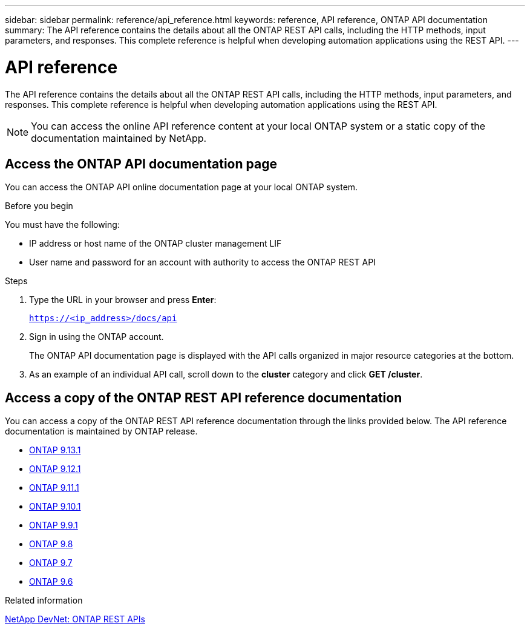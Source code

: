 ---
sidebar: sidebar
permalink: reference/api_reference.html
keywords: reference, API reference, ONTAP API documentation
summary: The API reference contains the details about all the ONTAP REST API calls, including the HTTP methods, input parameters, and responses. This complete reference is helpful when developing automation applications using the REST API.
---

= API reference
:hardbreaks:
:nofooter:
:icons: font
:linkattrs:
:imagesdir: ../media/

[.lead]
The API reference contains the details about all the ONTAP REST API calls, including the HTTP methods, input parameters, and responses. This complete reference is helpful when developing automation applications using the REST API.

[NOTE]
You can access the online API reference content at your local ONTAP system or a static copy of the documentation maintained by NetApp.

== Access the ONTAP API documentation page

[.lead]
You can access the ONTAP API online documentation page at your local ONTAP system.

.Before you begin

You must have the following:

* IP address or host name of the ONTAP cluster management LIF
* User name and password for an account with authority to access the ONTAP REST API

.Steps

. Type the URL in your browser and press *Enter*:
+
`https://<ip_address>/docs/api`
+
. Sign in using the ONTAP account.
+
The ONTAP API documentation page is displayed with the API calls organized in major resource categories at the bottom.
+
. As an example of an individual API call, scroll down to the *cluster* category and click *GET /cluster*.

== Access a copy of the ONTAP REST API reference documentation

[.lead]
You can access a copy of the ONTAP REST API reference documentation through the links provided below. The API reference documentation is maintained by ONTAP release.

* https://library.netapp.com/ecmdocs/ECMLP2885799/html/[ONTAP 9.13.1^]
* https://library.netapp.com/ecmdocs/ECMLP2884821/html/[ONTAP 9.12.1^]
* https://library.netapp.com/ecmdocs/ECMLP2882307/html/[ONTAP 9.11.1^]
* https://library.netapp.com/ecmdocs/ECMLP2879871/html/[ONTAP 9.10.1^]
* https://library.netapp.com/ecmdocs/ECMLP2876964/html/[ONTAP 9.9.1^]
* https://library.netapp.com/ecmdocs/ECMLP2874708/html/[ONTAP 9.8^]
* https://library.netapp.com/ecmdocs/ECMLP2862544/html/[ONTAP 9.7^]
* https://library.netapp.com/ecmdocs/ECMLP2856304/html/[ONTAP 9.6^]

.Related information

https://devnet.netapp.com/restapi.php[NetApp DevNet: ONTAP REST APIs^]

